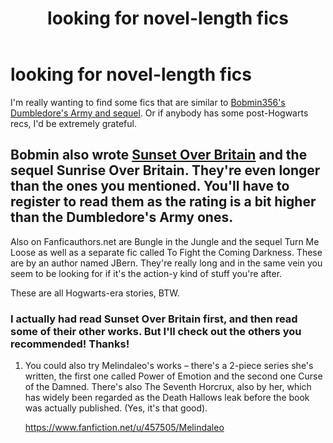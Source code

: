 #+TITLE: looking for novel-length fics

* looking for novel-length fics
:PROPERTIES:
:Author: kikibridges2013
:Score: 14
:DateUnix: 1424119736.0
:DateShort: 2015-Feb-17
:FlairText: Request
:END:
I'm really wanting to find some fics that are similar to [[https://www.fanfiction.net/u/777540/Bobmin356][Bobmin356's Dumbledore's Army and sequel]]. Or if anybody has some post-Hogwarts recs, I'd be extremely grateful.


** Bobmin also wrote [[http://bobmin.fanficauthors.net/Sunset_Over_Britain/index/][Sunset Over Britain]] and the sequel Sunrise Over Britain. They're even longer than the ones you mentioned. You'll have to register to read them as the rating is a bit higher than the Dumbledore's Army ones.

Also on Fanficauthors.net are Bungle in the Jungle and the sequel Turn Me Loose as well as a separate fic called To Fight the Coming Darkness. These are by an author named JBern. They're really long and in the same vein you seem to be looking for if it's the action-y kind of stuff you're after.

These are all Hogwarts-era stories, BTW.
:PROPERTIES:
:Author: loveshercoffee
:Score: 1
:DateUnix: 1424140574.0
:DateShort: 2015-Feb-17
:END:

*** I actually had read Sunset Over Britain first, and then read some of their other works. But I'll check out the others you recommended! Thanks!
:PROPERTIES:
:Author: kikibridges2013
:Score: 2
:DateUnix: 1424146185.0
:DateShort: 2015-Feb-17
:END:

**** You could also try Melindaleo's works -- there's a 2-piece series she's written, the first one called Power of Emotion and the second one Curse of the Damned. There's also The Seventh Horcrux, also by her, which has widely been regarded as the Death Hallows leak before the book was actually published. (Yes, it's that good).

[[https://www.fanfiction.net/u/457505/Melindaleo]]
:PROPERTIES:
:Author: aetheree
:Score: 1
:DateUnix: 1424155461.0
:DateShort: 2015-Feb-17
:END:
